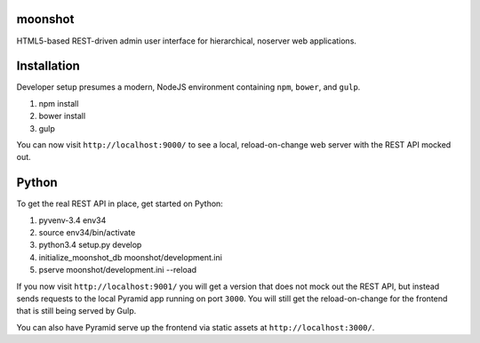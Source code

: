 moonshot
========

HTML5-based REST-driven admin user interface for hierarchical, 
noserver web applications.

Installation
============

Developer setup presumes a modern, NodeJS environment containing 
``npm``, ``bower``, and ``gulp``.

#. npm install

#. bower install

#. gulp

You can now visit ``http://localhost:9000/`` to see a local, 
reload-on-change web server with the REST API mocked out.

Python
======

To get the real REST API in place, get started on Python:

#. pyvenv-3.4 env34

#. source env34/bin/activate

#. python3.4 setup.py develop

#. initialize_moonshot_db moonshot/development.ini

#. pserve moonshot/development.ini --reload

If you now visit ``http://localhost:9001/`` you will get a version 
that does not mock out the REST API, but instead sends requests to the 
local Pyramid app running on port ``3000``. You will still get the 
reload-on-change for the frontend that is still being served by Gulp.

You can also have Pyramid serve up the frontend via static assets at 
``http://localhost:3000/``.